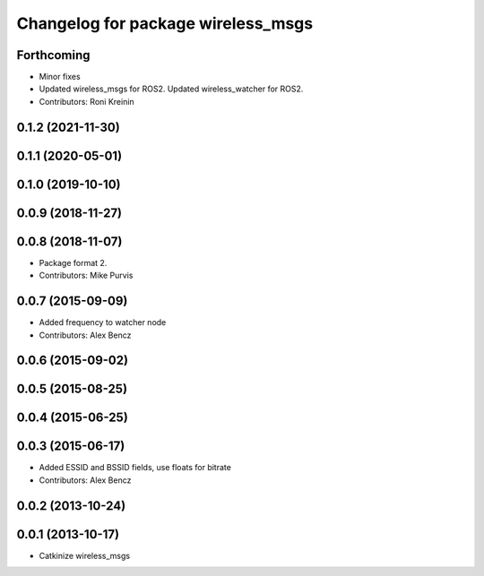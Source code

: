 ^^^^^^^^^^^^^^^^^^^^^^^^^^^^^^^^^^^
Changelog for package wireless_msgs
^^^^^^^^^^^^^^^^^^^^^^^^^^^^^^^^^^^

Forthcoming
-----------
* Minor fixes
* Updated wireless_msgs for ROS2.
  Updated wireless_watcher for ROS2.
* Contributors: Roni Kreinin

0.1.2 (2021-11-30)
------------------

0.1.1 (2020-05-01)
------------------

0.1.0 (2019-10-10)
------------------

0.0.9 (2018-11-27)
------------------

0.0.8 (2018-11-07)
------------------
* Package format 2.
* Contributors: Mike Purvis

0.0.7 (2015-09-09)
------------------
* Added frequency to watcher node
* Contributors: Alex Bencz

0.0.6 (2015-09-02)
------------------

0.0.5 (2015-08-25)
------------------

0.0.4 (2015-06-25)
------------------

0.0.3 (2015-06-17)
------------------
* Added ESSID and BSSID fields, use floats for bitrate
* Contributors: Alex Bencz

0.0.2 (2013-10-24)
------------------

0.0.1 (2013-10-17)
------------------
* Catkinize wireless_msgs
